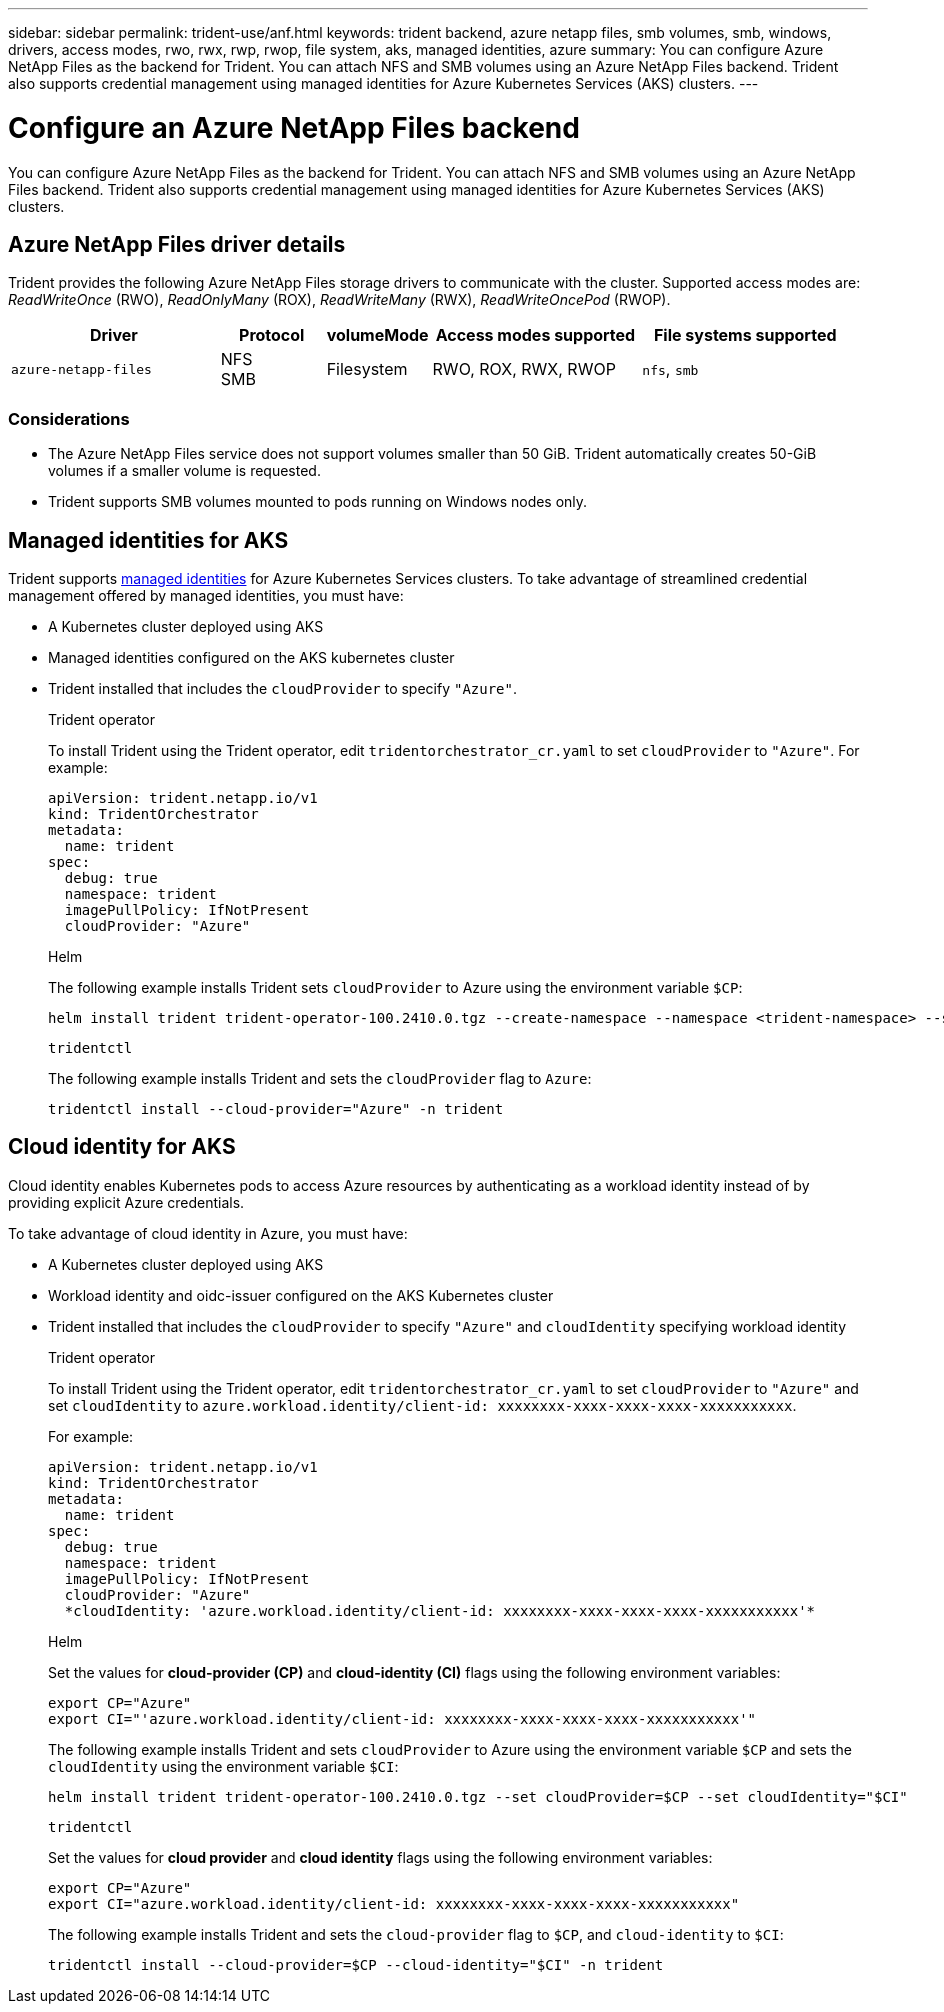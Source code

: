 ---
sidebar: sidebar
permalink: trident-use/anf.html
keywords: trident backend, azure netapp files, smb volumes, smb, windows, drivers, access modes, rwo, rwx, rwp, rwop, file system, aks, managed identities, azure
summary: You can configure Azure NetApp Files as the backend for Trident. You can attach NFS and SMB volumes using an Azure NetApp Files backend. Trident also supports credential management using managed identities for Azure Kubernetes Services (AKS) clusters.
---

= Configure an Azure NetApp Files backend
:hardbreaks:
:icons: font
:imagesdir: ../media/

[.lead]
You can configure Azure NetApp Files as the backend for Trident. You can attach NFS and SMB volumes using an Azure NetApp Files backend. Trident also supports credential management using managed identities for Azure Kubernetes Services (AKS) clusters.

== Azure NetApp Files driver details
Trident provides the following Azure NetApp Files storage drivers to communicate with the cluster. Supported access modes are: _ReadWriteOnce_ (RWO), _ReadOnlyMany_ (ROX), _ReadWriteMany_ (RWX), _ReadWriteOncePod_ (RWOP).

[cols="2, 1, 1, 2, 2", options="header"]
|===
|Driver
|Protocol
|volumeMode
|Access modes supported
|File systems supported

|`azure-netapp-files`
a|NFS
SMB
a|Filesystem
a|RWO, ROX, RWX, RWOP
a|`nfs`, `smb`

|===

=== Considerations

* The Azure NetApp Files service does not support volumes smaller than 50 GiB. Trident automatically creates 50-GiB volumes if a smaller volume is requested.

* Trident supports SMB volumes mounted to pods running on Windows nodes only.

== Managed identities for AKS
Trident supports link:https://learn.microsoft.com/en-us/azure/active-directory/managed-identities-azure-resources/overview[managed identities^] for Azure Kubernetes Services clusters. To take advantage of streamlined credential management offered by managed identities, you must have: 

* A Kubernetes cluster deployed using AKS
* Managed identities configured on the AKS kubernetes cluster
* Trident installed that includes the `cloudProvider` to specify `"Azure"`. 
+
[role="tabbed-block"]
====
.Trident operator
--
To install Trident using the Trident operator, edit `tridentorchestrator_cr.yaml` to set `cloudProvider` to `"Azure"`. For example:
----
apiVersion: trident.netapp.io/v1
kind: TridentOrchestrator
metadata:
  name: trident
spec:
  debug: true
  namespace: trident
  imagePullPolicy: IfNotPresent
  cloudProvider: "Azure"
----
--

.Helm
--
The following example installs Trident sets `cloudProvider` to Azure using the environment variable `$CP`:
----
helm install trident trident-operator-100.2410.0.tgz --create-namespace --namespace <trident-namespace> --set cloudProvider=$CP
----
--

.`tridentctl`
--
The following example installs Trident and sets the `cloudProvider` flag to `Azure`:
----
tridentctl install --cloud-provider="Azure" -n trident
----
--
====

== Cloud identity for AKS

Cloud identity enables Kubernetes pods to access Azure resources by authenticating as a workload identity instead of by providing explicit Azure credentials.

To take advantage of cloud identity in Azure, you must have:

* A Kubernetes cluster deployed using AKS
* Workload identity and oidc-issuer configured on the AKS Kubernetes cluster
* Trident installed that includes the `cloudProvider` to specify `"Azure"` and `cloudIdentity` specifying workload identity
+
[role="tabbed-block"]
====
.Trident operator
--
To install Trident using the Trident operator, edit `tridentorchestrator_cr.yaml` to set `cloudProvider` to `"Azure"` and set `cloudIdentity` to `azure.workload.identity/client-id: xxxxxxxx-xxxx-xxxx-xxxx-xxxxxxxxxxx`.

For example:

----
apiVersion: trident.netapp.io/v1
kind: TridentOrchestrator
metadata:
  name: trident
spec:
  debug: true
  namespace: trident
  imagePullPolicy: IfNotPresent
  cloudProvider: "Azure"
  *cloudIdentity: 'azure.workload.identity/client-id: xxxxxxxx-xxxx-xxxx-xxxx-xxxxxxxxxxx'*
----
--

.Helm
--
Set the values for *cloud-provider (CP)* and *cloud-identity (CI)* flags using the following environment variables:

`export CP="Azure"`
`export CI="'azure.workload.identity/client-id: xxxxxxxx-xxxx-xxxx-xxxx-xxxxxxxxxxx'"`

The following example installs Trident and sets `cloudProvider` to Azure using the environment variable `$CP` and sets the `cloudIdentity` using the environment variable `$CI`:
----
helm install trident trident-operator-100.2410.0.tgz --set cloudProvider=$CP --set cloudIdentity="$CI"
----
--

.`tridentctl`
--
Set the values for *cloud provider* and *cloud identity* flags using the following environment variables:

`export CP="Azure"`
`export CI="azure.workload.identity/client-id: xxxxxxxx-xxxx-xxxx-xxxx-xxxxxxxxxxx"`

The following example installs Trident and sets the `cloud-provider` flag to `$CP`, and `cloud-identity` to `$CI`:
----
tridentctl install --cloud-provider=$CP --cloud-identity="$CI" -n trident
----
--
====
